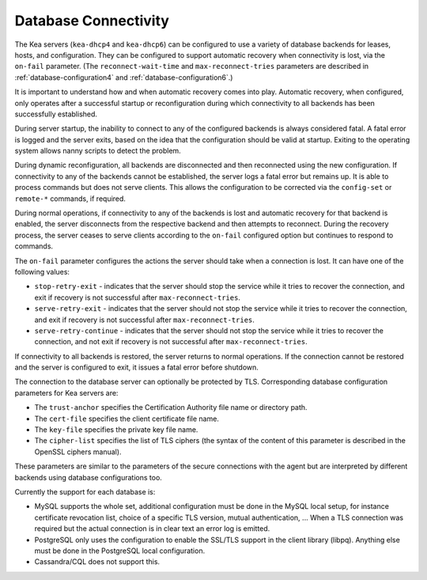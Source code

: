 .. _database-connectivity:

*********************
Database Connectivity
*********************
The Kea servers (``kea-dhcp4`` and ``kea-dhcp6``) can be configured to use a variety of
database backends for leases, hosts, and configuration. They can be
configured to support automatic recovery when connectivity is lost, via
the ``on-fail`` parameter. (The ``reconnect-wait-time`` and
``max-reconnect-tries`` parameters are described
in :ref:`database-configuration4` and :ref:`database-configuration6`.)

It is important to understand how and when automatic recovery comes into play.
Automatic recovery, when configured, only operates after a successful startup
or reconfiguration during which connectivity to all backends has been
successfully established.

During server startup, the inability to connect to any of the configured
backends is always considered fatal. A fatal error is logged and the server
exits, based on the idea that the configuration should be valid
at startup. Exiting to the operating system allows nanny scripts to detect
the problem.

During dynamic reconfiguration, all backends are disconnected and then
reconnected using the new configuration. If connectivity to any of the
backends cannot be established, the server logs a fatal error but remains
up. It is able to process commands but does not serve clients. This
allows the configuration to be corrected via the ``config-set`` or
``remote-*`` commands, if required.

During normal operations, if connectivity to any of the backends is lost and
automatic recovery for that backend is enabled, the server disconnects from the
respective backend and then attempts to reconnect. During the recovery process,
the server ceases to serve clients according to the ``on-fail`` configured
option but continues to respond to commands.

The ``on-fail`` parameter configures the actions the server should take when a
connection is lost. It can have one of the following values:

-  ``stop-retry-exit`` - indicates that the server should stop the service
   while it tries to recover the connection, and exit if recovery is not
   successful after ``max-reconnect-tries``.

-  ``serve-retry-exit`` - indicates that the server should not stop the
   service while it tries to recover the connection, and exit if recovery is not
   successful after ``max-reconnect-tries``.

-  ``serve-retry-continue`` - indicates that the server should not stop the
   service while it tries to recover the connection, and not exit if recovery is
   not successful after ``max-reconnect-tries``.

If connectivity to all backends is restored, the server returns to normal
operations. If the connection cannot be restored and the server is configured
to exit, it issues a fatal error before shutdown.

The connection to the database server can optionally be protected by TLS.
Corresponding database configuration parameters for Kea servers are:

-  The ``trust-anchor`` specifies the Certification Authority file name or
   directory path.

-  The ``cert-file`` specifies the client certificate file name.

-  The ``key-file`` specifies the private key file name.

-  The ``cipher-list`` specifies the list of TLS ciphers (the syntax of
   the content of this parameter is described in the OpenSSL ciphers
   manual).

These parameters are similar to the parameters of the secure connections
with the agent but are interpreted by different backends using database
configurations too.

Currently the support for each database is:

-  MySQL supports the whole set, additional configuration must be done
   in the MySQL local setup, for instance certificate revocation list,
   choice of a specific TLS version, mutual authentication, ...
   When a TLS connection was required but the actual connection is in
   clear text an error log is emitted.

-  PostgreSQL only uses the configuration to enable the SSL/TLS support
   in the client library (libpq). Anything else must be done in the
   PostgreSQL local configuration.

-  Cassandra/CQL does not support this.
